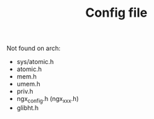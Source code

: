#+TITLE: Config file

Not found on arch:
- sys/atomic.h
- atomic.h
- mem.h
- umem.h
- priv.h
- ngx_config.h (ngx_xxx.h)
- glibht.h
